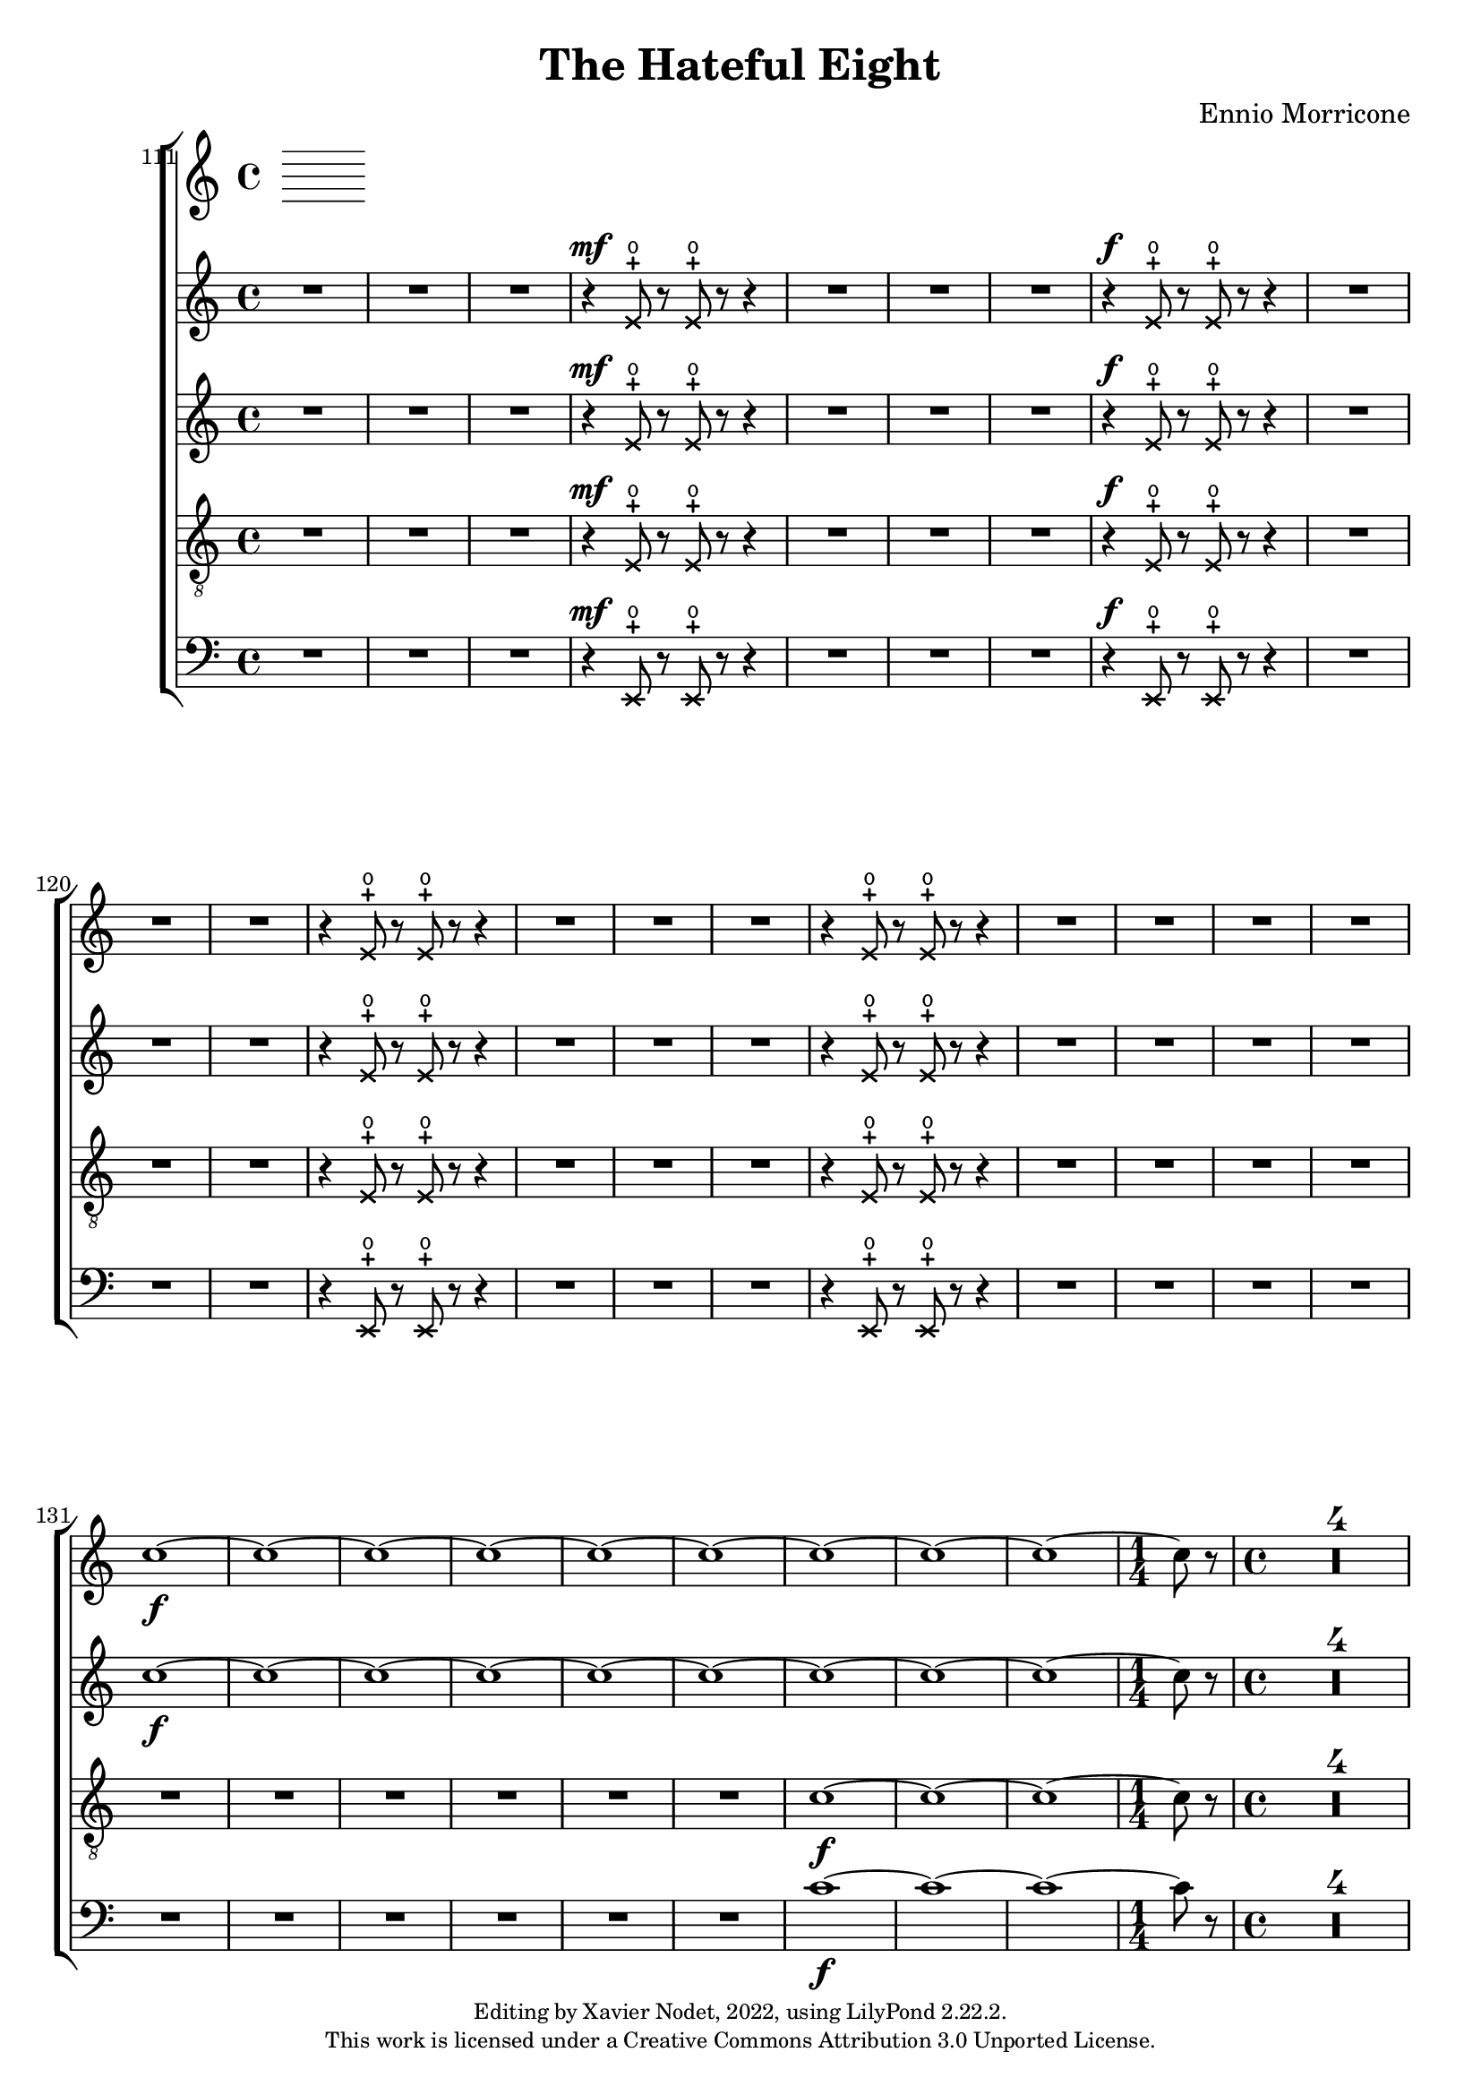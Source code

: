 \version "2.22.2"

\header {
  title = "The Hateful Eight"
  composer = "Ennio Morricone"
  copyright = \markup {
      \fontsize #-2
      \center-column {
         "Editing by Xavier Nodet, 2022, using LilyPond 2.22.2."
         "This work is licensed under a Creative Commons Attribution 3.0 Unported License."
      }
  }
  tagline = ""
}


global = {
  \key c \major
  \dynamicUp
}


sopranes = \relative c {
  {R1*3} |
  \xNotesOn
  r4\mf e'8-+\open r e-+\open r r4 | {R1*3}
  % 118
  r4\f e8-+\open r e-+\open r r4 | {R1*3}
  r4 e8-+\open r e-+\open r r4 | {R1*3}
  r4 e8-+\open r e-+\open r r4 | {R1*4}
  \xNotesOff

  %131
  \dynamicNeutral
  c'1~\f | 1~ | 1~ | 1~ | 1~ | 1~ | 1~ | 1~ | 1~ | \time 1/4 8 r8 | \time 4/4

  % 141
  \compressMMRests {R1*4} | \compressMMRests {R1*3} | \compressMMRests {R1*2} |
  r2 r4 r8 d~ | 1~ | 2.. r8 | \compressMMRests {R1*2}

  % 156
  r2 r4 r8 dis~ | 1~ | 2.. r8 | \compressMMRests {R1*2}
  r2 r4 r8 f~ | 1~ | 2.. r8 | \compressMMRests {R1*2}

  % 165
  r2 r4 r8 ees~ | 1~ | 2.. r8 | \compressMMRests {R1*2}
  r2 r4 r8 c~ | 1~ | 2.. r8 |
}



altos = \relative c {
  {R1*3} |
  \xNotesOn
  r4\mf e'8-+\open r e-+\open r r4 | {R1*3}
  % 118
  r4\f e8-+\open r e-+\open r r4 | {R1*3}
  r4 e8-+\open r e-+\open r r4 | {R1*3}
  r4 e8-+\open r e-+\open r r4 | {R1*4}
  \xNotesOff

  %131
  \dynamicNeutral
  c'1~\f | 1~ | 1~ | 1~ | 1~ | 1~ | 1~ | 1~ | 1~ | \time 1/4 8 r8 | \time 4/4

  % 141
  \compressMMRests {R1*4} | \compressMMRests {R1*3} | \compressMMRests {R1*2} |
  r2 r4 r8 fis,~ | 1~ | 2.. r8 | \compressMMRests {R1*2}

  % 156
  r2 r4 r8 b~ | 1~ | 2.. r8 | \compressMMRests {R1*2}
  r2 r4 r8 des~ | 1~ | 2.. r8 | \compressMMRests {R1*2}

  % 165
  r2 r4 r8 bes~ | 1~ | 2.. r8 | \compressMMRests {R1*2}
  r2 r4 r8 e,!~ | 1~ | 2.. r8 |
}



tenors = \relative c {
  \clef "G_8"

  {R1*3} |
  \xNotesOn
  r4\mf e8-+\open r e-+\open r r4 | {R1*3}
  % 118
  r4\f e8-+\open r e-+\open r r4 | {R1*3}
  r4 e8-+\open r e-+\open r r4 | {R1*3}
  r4 e8-+\open r e-+\open r r4 | {R1*4}
  \xNotesOff

  %131
  \dynamicNeutral
  {R1*6} | c'1~\f | 1~ | 1~ | \time 1/4 8 r8 | \time 4/4

  % 141
  \compressMMRests {R1*4} | \compressMMRests {R1*3} | \compressMMRests {R1*2} |
  r2 r4 r8 d~ | 1~ | 2.. r8 | \compressMMRests {R1*2}

  % 156
  r2 r4 r8 dis~ | 1~ | 2.. r8 | \compressMMRests {R1*2}
  r2 r4 r8 f~ | 1~ | 2.. r8 | \compressMMRests {R1*2}

  % 165
  r2 r4 r8 ges~ | 1~ | 2.. r8 | \compressMMRests {R1*2}
  r2 r4 r8 c,~ | 1~ | 2.. r8 |
}

basses = \relative c {
  \clef bass

  {R1*3} |
  \xNotesOn
  r4\mf e,8-+\open r e-+\open r r4 | {R1*3}
  % 118
  r4\f e8-+\open r e-+\open r r4 | {R1*3}
  r4 e8-+\open r e-+\open r r4 | {R1*3}
  r4 e8-+\open r e-+\open r r4 | {R1*4}
  \xNotesOff

  %131
  \dynamicNeutral
  {R1*6} | c''1~\f | 1~ | 1~ | \time 1/4 8 r8 | \time 4/4

  % 141
  \compressMMRests {R1*4} | \compressMMRests {R1*3} | \compressMMRests {R1*2} |
  r2 r4 r8 b~ | 1~ | 2.. r8 | \compressMMRests {R1*2}

  % 156
  r2 r4 r8 gis~ | 1~ | 2.. r8 | \compressMMRests {R1*2}
  r2 r4 r8 bes~ | 1~ | 2.. r8 | \compressMMRests {R1*2}

  % 165
  r2 r4 r8 ees~ | 1~ | 2.. r8 | \compressMMRests {R1*2}
  r2 r4 r8 a,!~ | 1~ | 2.. r8 |
}

\score{
  \new ChoirStaff <<

    \set Score.currentBarNumber = #111
    \set Score.barNumberVisibility = #all-bar-numbers-visible
    \time 4/4
    %\tempo 4 = 69

    % Allow printing the bar number at beginning of score
    \bar ""

    \new Voice = "S." { \global \sopranes }
    \new Voice = "A." { \global \altos }
    \new Voice = "T." { \global \tenors }
    \new Voice = "B." { \global \basses }
  >>
  \layout { }
  \midi { }
}


